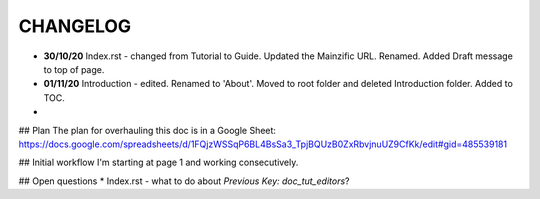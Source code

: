 =========
CHANGELOG
=========

* **30/10/20** Index.rst - changed from Tutorial to Guide. Updated the Mainzific URL. Renamed. Added Draft message to top of page.
* **01/11/20** Introduction - edited. Renamed to 'About'. Moved to root folder and deleted Introduction folder. Added to TOC.
*

## Plan
The plan for overhauling this doc is in a Google Sheet:
https://docs.google.com/spreadsheets/d/1FQjzWSSqP6BL4BsSa3_TpjBQUzB0ZxRbvjnuUZ9CfKk/edit#gid=485539181

## Initial workflow
I'm starting at page 1 and working consecutively.

## Open questions
* Index.rst - what to do about `Previous Key: doc_tut_editors`?
